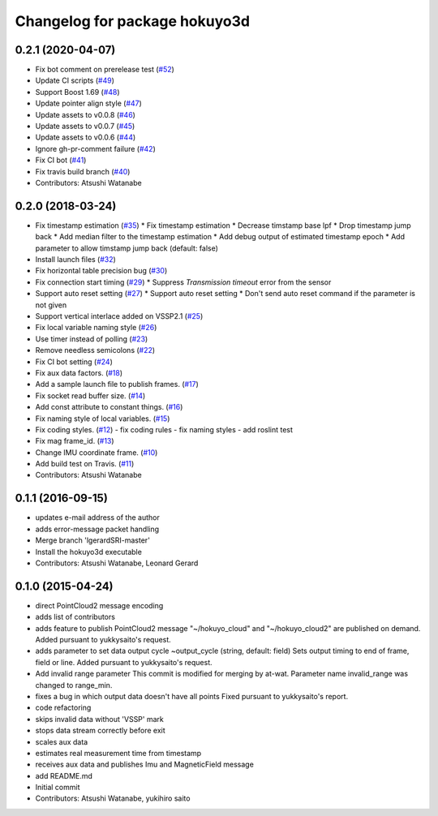 ^^^^^^^^^^^^^^^^^^^^^^^^^^^^^^
Changelog for package hokuyo3d
^^^^^^^^^^^^^^^^^^^^^^^^^^^^^^

0.2.1 (2020-04-07)
------------------
* Fix bot comment on prerelease test (`#52 <https://github.com/at-wat/hokuyo3d/issues/52>`_)
* Update CI scripts (`#49 <https://github.com/at-wat/hokuyo3d/issues/49>`_)
* Support Boost 1.69 (`#48 <https://github.com/at-wat/hokuyo3d/issues/48>`_)
* Update pointer align style (`#47 <https://github.com/at-wat/hokuyo3d/issues/47>`_)
* Update assets to v0.0.8 (`#46 <https://github.com/at-wat/hokuyo3d/issues/46>`_)
* Update assets to v0.0.7 (`#45 <https://github.com/at-wat/hokuyo3d/issues/45>`_)
* Update assets to v0.0.6 (`#44 <https://github.com/at-wat/hokuyo3d/issues/44>`_)
* Ignore gh-pr-comment failure (`#42 <https://github.com/at-wat/hokuyo3d/issues/42>`_)
* Fix CI bot (`#41 <https://github.com/at-wat/hokuyo3d/issues/41>`_)
* Fix travis build branch (`#40 <https://github.com/at-wat/hokuyo3d/issues/40>`_)
* Contributors: Atsushi Watanabe

0.2.0 (2018-03-24)
------------------
* Fix timestamp estimation (`#35 <https://github.com/at-wat/hokuyo3d/issues/35>`_)
  * Fix timestamp estimation
  * Decrease timstamp base lpf
  * Drop timestamp jump back
  * Add median filter to the timestamp estimation
  * Add debug output of estimated timestamp epoch
  * Add parameter to allow timstamp jump back (default: false)
* Install launch files (`#32 <https://github.com/at-wat/hokuyo3d/issues/32>`_)
* Fix horizontal table precision bug (`#30 <https://github.com/at-wat/hokuyo3d/issues/30>`_)
* Fix connection start timing (`#29 <https://github.com/at-wat/hokuyo3d/issues/29>`_)
  * Suppress `Transmission timeout` error from the sensor
* Support auto reset setting (`#27 <https://github.com/at-wat/hokuyo3d/issues/27>`_)
  * Support auto reset setting
  * Don't send auto reset command if the parameter is not given
* Support vertical interlace added on VSSP2.1 (`#25 <https://github.com/at-wat/hokuyo3d/issues/25>`_)
* Fix local variable naming style (`#26 <https://github.com/at-wat/hokuyo3d/issues/26>`_)
* Use timer instead of polling (`#23 <https://github.com/at-wat/hokuyo3d/issues/23>`_)
* Remove needless semicolons (`#22 <https://github.com/at-wat/hokuyo3d/issues/22>`_)
* Fix CI bot setting (`#24 <https://github.com/at-wat/hokuyo3d/issues/24>`_)
* Fix aux data factors. (`#18 <https://github.com/at-wat/hokuyo3d/issues/18>`_)
* Add a sample launch file to publish frames. (`#17 <https://github.com/at-wat/hokuyo3d/issues/17>`_)
* Fix socket read buffer size. (`#14 <https://github.com/at-wat/hokuyo3d/issues/14>`_)
* Add const attribute to constant things. (`#16 <https://github.com/at-wat/hokuyo3d/issues/16>`_)
* Fix naming style of local variables. (`#15 <https://github.com/at-wat/hokuyo3d/issues/15>`_)
* Fix coding styles. (`#12 <https://github.com/at-wat/hokuyo3d/issues/12>`_)
  - fix coding rules
  - fix naming styles
  - add roslint test
* Fix mag frame_id. (`#13 <https://github.com/at-wat/hokuyo3d/issues/13>`_)
* Change IMU coordinate frame. (`#10 <https://github.com/at-wat/hokuyo3d/issues/10>`_)
* Add build test on Travis. (`#11 <https://github.com/at-wat/hokuyo3d/issues/11>`_)
* Contributors: Atsushi Watanabe

0.1.1 (2016-09-15)
------------------
* updates e-mail address of the author
* adds error-message packet handling
* Merge branch 'lgerardSRI-master'
* Install the hokuyo3d executable
* Contributors: Atsushi Watanabe, Leonard Gerard

0.1.0 (2015-04-24)
------------------
* direct PointCloud2 message encoding
* adds list of contributors
* adds feature to publish PointCloud2 message
  "~/hokuyo_cloud" and "~/hokuyo_cloud2" are published on demand.
  Added pursuant to yukkysaito's request.
* adds parameter to set data output cycle
  ~output_cycle (string, default: field)
  Sets output timing to end of frame, field or line.
  Added pursuant to yukkysaito's request.
* Add invalid range parameter
  This commit is modified for merging by at-wat.
  Parameter name invalid_range was changed to range_min.
* fixes a bug in which output data doesn't have all points
  Fixed pursuant to yukkysaito's report.
* code refactoring
* skips invalid data without 'VSSP' mark
* stops data stream correctly before exit
* scales aux data
* estimates real measurement time from timestamp
* receives aux data and publishes Imu and MagneticField message
* add README.md
* Initial commit
* Contributors: Atsushi Watanabe, yukihiro saito

